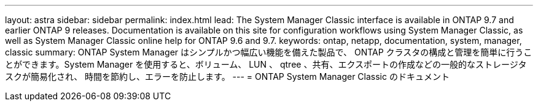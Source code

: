 ---
layout: astra 
sidebar: sidebar 
permalink: index.html 
lead: The System Manager Classic interface is available in ONTAP 9.7 and earlier ONTAP 9 releases. Documentation is available on this site for configuration workflows using System Manager Classic, as well as System Manager Classic online help for ONTAP 9.6 and 9.7. 
keywords: ontap, netapp, documentation, system, manager, classic 
summary: ONTAP System Manager はシンプルかつ幅広い機能を備えた製品で、 ONTAP クラスタの構成と管理を簡単に行うことができます。System Manager を使用すると、ボリューム、 LUN 、 qtree 、共有、エクスポートの作成などの一般的なストレージタスクが簡易化され、 時間を節約し、エラーを防止します。 
---
= ONTAP System Manager Classic のドキュメント



